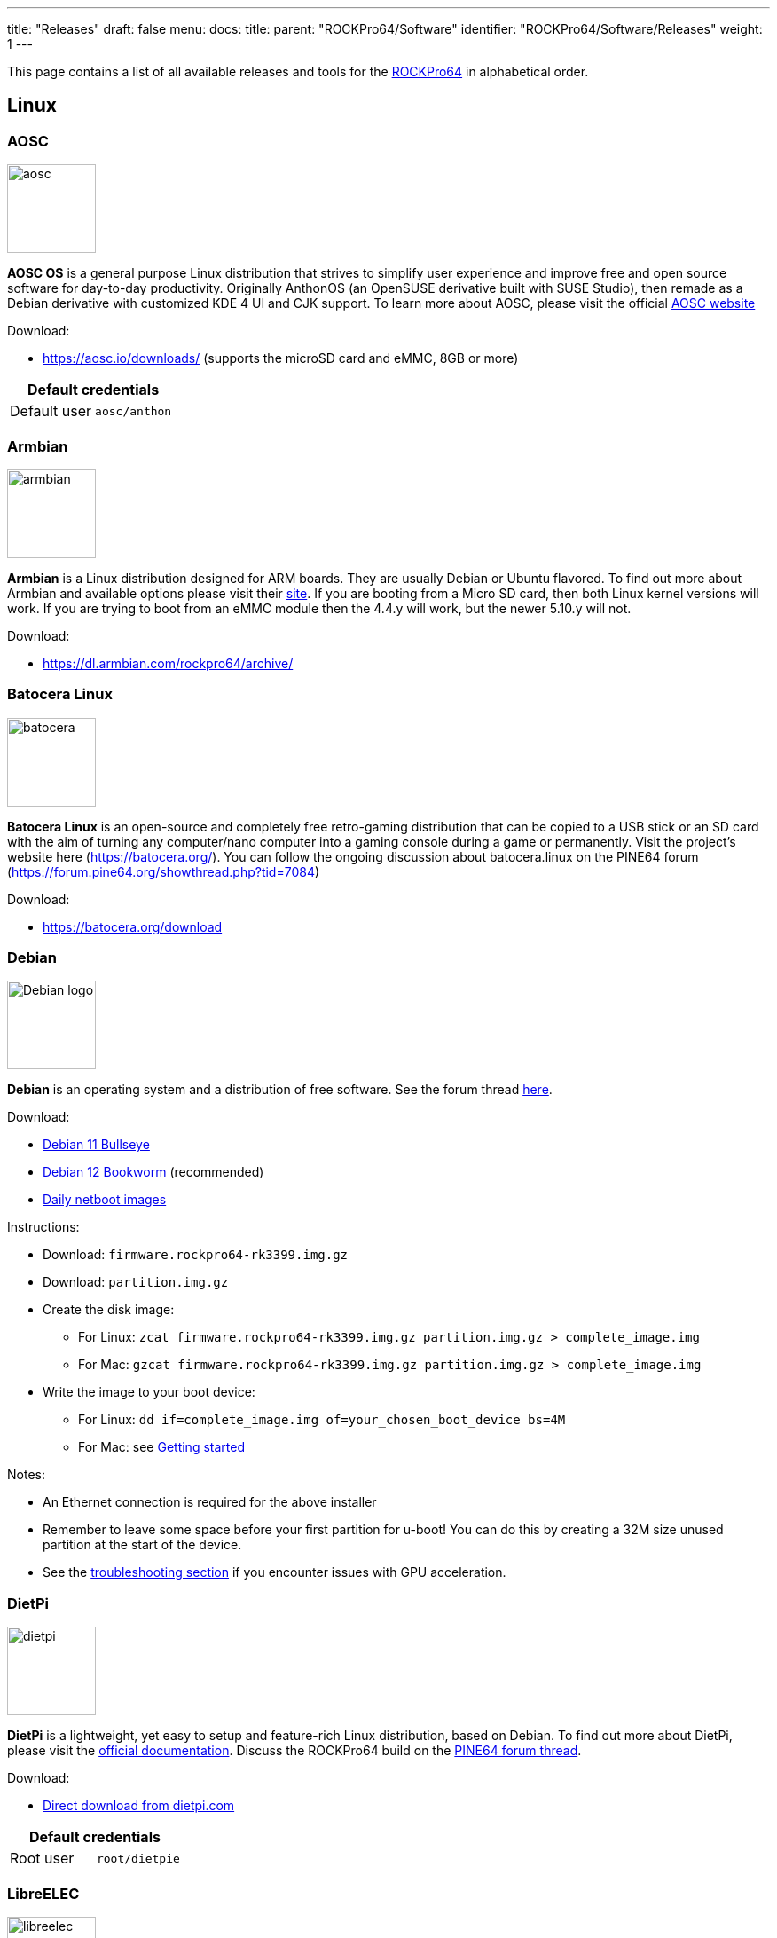 ---
title: "Releases"
draft: false
menu:
  docs:
    title:
    parent: "ROCKPro64/Software"
    identifier: "ROCKPro64/Software/Releases"
    weight: 1
---

This page contains a list of all available releases and tools for the link:/documentation/ROCKPro64[ROCKPro64] in alphabetical order.

== Linux

=== AOSC
image:/documentation/images/aosc.png[width=100]

*AOSC OS* is a general purpose Linux distribution that strives to simplify user experience and improve free and open source software for day-to-day productivity. Originally AnthonOS (an OpenSUSE derivative built with SUSE Studio), then remade as a Debian derivative with customized KDE 4 UI and CJK support. To learn more about AOSC, please visit the official https://aosc.io/[AOSC website]

Download:

* https://aosc.io/downloads/ (supports the microSD card and eMMC, 8GB or more)

|===
2+| Default credentials

|Default user
| `aosc/anthon`
|===

=== Armbian

image:/documentation/images/armbian.png[width=100]

*Armbian* is a Linux distribution designed for ARM boards. They are usually Debian or Ubuntu flavored. To find out more about Armbian and available options please visit their https://www.armbian.com/rockpro64/[site]. If you are booting from a Micro SD card, then both Linux kernel versions will work. If you are trying to boot from an eMMC module then the 4.4.y will work, but the newer 5.10.y will not.

Download:

* https://dl.armbian.com/rockpro64/archive/

=== Batocera Linux

image:/documentation/images/batocera.png[width=100]

*Batocera Linux* is an open-source and completely free retro-gaming distribution that can be copied to a USB stick or an SD card with the aim of turning any computer/nano computer into a gaming console during a game or permanently. Visit the project's website here (https://batocera.org/). You can follow the ongoing discussion about batocera.linux on the PINE64 forum (https://forum.pine64.org/showthread.php?tid=7084)

Download:

* https://batocera.org/download

=== Debian

image:/documentation/images/Debian-logo.png[width=100]

*Debian* is an operating system and a distribution of free software. See the forum thread https://forum.pine64.org/showthread.php?tid=9744[here].

Download:

* https://deb.debian.org/debian/dists/bullseye/main/installer-arm64/current/images/netboot/SD-card-images/[Debian 11 Bullseye]
* https://deb.debian.org/debian/dists/bookworm/main/installer-arm64/current/images/netboot/SD-card-images/[Debian 12 Bookworm] (recommended)
* https://d-i.debian.org/daily-images/arm64/[Daily netboot images]

Instructions:

* Download: `firmware.rockpro64-rk3399.img.gz`
* Download: `partition.img.gz`
* Create the disk image:
** For Linux: `zcat firmware.rockpro64-rk3399.img.gz partition.img.gz > complete_image.img`
** For Mac: `gzcat firmware.rockpro64-rk3399.img.gz partition.img.gz > complete_image.img`
* Write the image to your boot device:
** For Linux: `dd if=complete_image.img of=your_chosen_boot_device bs=4M`
** For Mac: see link:/documentation/General/Getting_started[Getting started]

Notes:

* An Ethernet connection is required for the above installer
* Remember to leave some space before your first partition for u-boot! You can do this by creating a 32M size unused partition at the start of the device.
* See the link:/documentation/ROCKPro64/Troubleshooting[troubleshooting section] if you encounter issues with GPU acceleration.

=== DietPi

image:/documentation/images/dietpi.png[width=100]

*DietPi* is a lightweight, yet easy to setup and feature-rich Linux distribution, based on Debian. To find out more about DietPi, please visit the https://dietpi.com/docs/[official documentation]. Discuss the ROCKPro64 build on the https://forum.pine64.org/showthread.php?tid=12532[PINE64 forum thread].

Download:

* https://dietpi.com/downloads/images/DietPi_ROCKPro64-ARMv8-Bookworm.img.xz[Direct download from dietpi.com]

|===
2+| Default credentials

|Root user
| `root/dietpie`
|===

=== LibreELEC

image:/documentation/images/libreelec.jpg[width=100]
*LibreELEC* is a lightweight 'Just enough OS' Linux distribution purpose-built for Kodi on current and popular mediacentre hardware.

Download:

* https://libreelec.tv/downloads/rockchip/[Official LibreELEC build image] (look for PINE64 RockPro64-LibreELEC-RK3399.arm-x.x.x-rockpro64.img.gz, supports microSD card and the eMMC module of 8GB or more.)

NOTE: Unzip and flash the image to a microSD card or eMMC module, for example using _dd_.

=== Manjaro ARM

image:/documentation/images/Manjaro-logo.svg[width=100]

*Manjaro* is a user-friendly Linux distribution based on the independently developed Arch operating system. To learn more about Manjaro please visit https://forum.manjaro.org/c/arm/releases/102[Manjaro forum].

Download:

* https://github.com/manjaro-arm/rockpro64-images/releases[from Github]

Notes:

* Decompress the image (**unxz**) before flashing, or decompress on the fly while flashing (**xzcat** in a root shell, Etcher, or others)
* A display and keyboard will be required for first boot.
* Initial setup includes: keyboard layout, locale, username, user password, and root password.
* The installer will expand the root partition to use the remaining space on the storage device you've flashed.

=== Nems Linux

image:/documentation/images/nems.jpg[width=100]

*NEMS* stands for _Nagios Enterprise Monitoring Server_ and it is a modern pre-configured, customized and ready-to-deploy Nagios Core image designed to run on low-cost micro computers. To find out more about NEMS on the PINE64 and available tweaks to the installation please visit the https://forum.pine64.org/showthread.php?tid=7306[PINE64 forum thread].

Download:

* https://nemslinux.com/download/nagios-for-pine64.php[Download page] with torrent seed or direct download.

|===
2+| Default credentials

|Default user
| `nemsadmin/nemsadmin`
|===

=== NixOS

image:/documentation/images/NixOS.webp[width=100]

*NixOS* is a Linux distribution built on top of the Nix package manager using declarative configuration to allow reliable system upgrades. More information can be found on the https://wiki.nixos.org/wiki/NixOS_on_ARM/PINE64_ROCKPro64[NixOS wiki].

Download:

* https://github.com/AshyIsMe/nixos-installer-rockpro64[nixos-installer-rockpro64]

=== OpenMediaVault

image:/documentation/images/omv.png[width=100]

*OpenMediaVault* is the next generation network attached storage (NAS) solution, https://www.openmediavault.org/[click this link to OMV main page] to learn more. Forum thread concerning this release can be found https://forum.pine64.org/showthread.php?tid=6308[here]

Download:
WARNING: Outdated release
* Stretch 32bit (armhf): https://github.com/ayufan-rock64/linux-build/releases/download/0.8.3/stretch-openmediavault-rockpro64-0.8.3-1141-armhf.img.xz[Direct download from ayufan's github]
* Stretch 64bit (aarch64): https://github.com/ayufan-rock64/linux-build/releases/download/0.8.3/stretch-openmediavault-rockpro64-0.8.3-1141-arm64.img.xz[Direct download from ayufan's github]

Notes:

* You need to enable root login in OMV WebGUI
* http://omv-extras.org/joomla/index.php/omv-plugins-3/3-stable[OpenMediaVault Plugins]

|===
2+| Default credentials

|TTY and SSH, except OMV
| `rock64/rock64`

|WebGUI Login
| `admin/openmediavault`

|TTY and SSH
| `root/openmediavault`
|===

=== OpenWrt

image:/documentation/images/Openwrt_logo_square.png[width=100]

*OpenWrt* ​is a highly extensible ​GNU/​Linux ​distribution for embedded devices ​(typically wireless routers). Unlike many other distributions for these routers, OpenWrt ​is built from the ground up to be a full-featured, easily modifiable operating system for your router. In practice, this means that you can have all the features you need with none of the bloat, powered by a Linux kernel ​that's more recent than most other distributions.

Download:

* https://openwrt.org/toh/pine64/rockpro64_v2.1

=== postmarketOS

image:/documentation/images/PostmarketOS_logo.png[width=100]

postmarketOS extends https://www.alpinelinux.org/[Alpine Linux] to run on smartphones and other devices.
At the time of writing, the only user interface provided through prebuilt images for the ROCKPro64 is https://plasma-bigscreen.org/[Plasma Bigscreen].

Download:

* https://postmarketos.org/download/

|===
2+| Default credentials

|Default user
| `user/147147`
|===

=== R-Cade

image:/documentation/images/RCadeLogo.jpg[width=100]

Retro Center's *R-Cade*, the 4K Media Center Arcade. https://www.retro-center.com/about-r-cade/[RCade] Features 100+ retro-gaming systems, a lightweight web browser, and full 4K UHD media playback.

Download:

* https://github.com/retro-center/rcade_releases/releases[Direct download from Retro Center's GitHub] (USB, microSD and eMMC boot)

=== Recalbox

image:/documentation/images/RB.png[width=100]

*Recalbox* allows you to re-play a variety of videogame consoles and platforms in your living room, with ease|Visit the project's website here (https://www.recalbox.com/). You can follow the ongoing discussion about Recalbox on the PINE64 forum (https://forum.pine64.org/showthread.php?tid=7194)

Download:
{{Template:Outdated release}}
* https://github.com/mrfixit2001/recalbox_rockpro64/releases[download] release from mrfixit2001 github.

=== Retro Arena

image:/documentation/images/retroarena.png[width=100]

*Retro Arena* community build for microSD and eMMC boot. This is a BETA and therefore is not update-able nor supported, however bugs or issues are appreciated to be identified and shared via the issues tab on our GitHub so that we can address them in the future. The Roshambo Case support is baked in with one major caveat due to kernel limitation: You can power the unit off by the POWER switch and the RESET button works 100% however to power the unit on you will need to manually plug/unplug the power cord. This limitation will not be present in future releases. You can follow the ongoing discussion about Retro Arena on the https://forum.pine64.org/showthread.php?tid=7555[forum]

Download:
WARNING: Outdated release
* http://files.pine64.org/os/ROCKPro64/odroidretroarena/TheRA-RP64-BETA-0.8-FINAL.img.gz[Direct download from pine64.org]

=== SkiffOS

image:/documentation/images/SkiffOS-Icon-1.png[width=100]_Minimal_cross-compiled_OS_optimized_for_hosting_distributions_in_Docker_containers._Provides_the_reliability_of_firmware_with_the_ease-of-use of package managers. Uses the http://buildroot.org[Buildroot] cross-compilation tool for support for all Pine64 boards.

Use configuration packages to configure the distribution:

* core/gentoo: Gentoo optimized for Rockpro64
* core/nixos: NixOS arm64

You can also configure the skiff core yaml file to configure multiple distributions to run in parallel.

The boot-up OS can be upgraded independently from the containers.

Download:

* The repository and instructions can be found https://github.com/skiffos/SkiffOS/tree/master/configs/pine64[here].

=== Slackware

image:/documentation/images/slackware.jpg[width=100]

*Slackware* is the world's oldest actively developed Linux distribution, providing a modern user land (applications) and Linux Kernel, within a more classic Unix Operating System environment.

Resources:

* https://docs.slackware.com/slackwarearm:inst[Installation instructions].
* https://www.youtube.com/watch?v=uXAL9jz-yaA&list=PL1XOSJnvang3VLmqke2QbRitKtOD6Rm3t[Installation video guide]

=== slarm64

*slarm64* is an unofficial aarch64 / riscv64 Slackware Linux port. You can follow the ongoing discussion about slarm64 on the RockPro64 on the PINE64 forum (https://forum.pine64.org/showthread.php?tid=6823) or this forum thread for more general slarm64 information: https://www.linuxquestions.org/questions/slackware-arm-108/slarm64-aarch64-unofficial-slackware-4175613287/.

Downloads:

* http://dl.fail.pp.ua/slackware/images/rockpro64/[download] (supports microSD card, look for slarm64-current-aarch64-xfce-rockpro64-x.xx.x-build-xxxxxxxx.img.zst)

|===
2+| Default credentials

|Root user
| `root/password`
|===

Flashing the distribution to the eMMC:

* Flash the image to micro SD, power up the board with micro SD and login
* Copy the image file to micro SD by using SFTP. The image file must have the _.img_ file extension.
* After finish copy the file, power off the board and add eMMC module to the board
* Boot the board, run below command for flashing to eMMC module
* Run `dd if=[image file] of=/dev/mmcblkX bs=10M` (example: _sudo dd if=slack-current-aarch64-xfce_29Sep18-4.4.162-rockpro64-build-20181126.img of=/dev/mmcblkX bs=10M_)
* then edit these two files in eMMC module:
** `mount /dev/mmcblk1p1 /media`
** `echo "rootdev=/dev/mmcblk1p1" >> /media/boot/uEnv.txt`
** `sed -i 's:mmcblk0p1:mmcblk1p1:' /media/etc/fstab`
* After that, power off the board and remove the microSD card. Then boot with only the eMMC module.

=== Twister OS

image:/documentation/images/Twister_OS.png[width=100]

*Twister OS* brings a desktop computing experience for SBCs, right out-of-the-box. Including themes, applications, tools, and optimizations to get the most out of your SBC. For more information on Twister OS, please visit the https://twisteros.com/[official site]. You can follow the ongoing discussion about Twister OS on the PINE64 forum (https://forum.pine64.org/showthread.php?tid=12192).

Download:

* https://twisteros.com/twisterarmbian.html[Twister OS Armbian-Reforged XFCE Desktop image] (2.8GB, supports the microSD card and eMMC modules with 16GB and more)

NOTE: After flashing image with Etcher, edit /boot/armbianEnv.txt, replace the dtb name with rk3399-rockpro64.dtb.

|===
2+| Default credentials

|Default user
| `pi/raspberry`
|===

=== Void Linux

*Void Linux* is a general purpose operating system, based on the monolithic Linux kernel. The official guide can be found at https://docs.voidlinux.org/installation/guides/arm-devices/index.html[Guide]. At this time there are no RockPro64 images available.

The following creates a bootable image from an existing Void Linux installation:

* `xbps-insall -Syu` to update the xbps installation of the installation
* create ROCKPro64 image with the _void-mklive_ software (from github.com):
** create a rootfs via _mkrootfs.sh_: `sh mkrootfs.sh -o void-aarch64-muls-ROOTFS-yyyymmdd.tar.xz`
** `sh mkplatformfs.sh rockpro64 void-aarch64-muls-ROOTFS-yyyymmdd.tar.xz`
** `sh mkimage.sh -s 7GiB void-rockpro64-PLATFORMFS-yyyymmdd.tar.xz`
* write image to sdcard or eMMC: `dd if=*IMAGE-FILENAME* of=*DEVICENAME* bs=2M`
* If _mkplatformfs.sh_ errors with _ROCKPro64 not supported_, install _xbps-src_ from https://github.com/void-linux/void-packages and build the ROCKPro64 package.
* Tip:  write a new U-Boot to the image if you see on the serial console the boot-up stalls:
** get the two U-Boot files from https://pkgs.org/download/u-boot-rockpro64[pkgs.org], the aarch64 files:
** `dd if=idbloader.img of=DEVICENAME seek=64`
** `dd if=u-boot.itb of=DEVICENAME seek=16384`

|===
2+| Default credentials

|Default user
| `voidlinux/voidlinux`
|===

== BSD Images

=== FreeBSD
image:/documentation/images/Freebsd_Logo.png[width=100]

*FreeBSD* is an operating system used to power modern servers, desktops, and embedded platforms. The https://wiki.freebsd.org/arm/RockChip#RockPro64[RockChip FreeBSD page] has instructions for installing FreeBSD. Version 13.0 and greater include prebuilt images.

Download:

* Images for various FreeBSD releases can be found https://www.freebsd.org/where/[here]

|===
2+| Default credentials

|SSH user (enabled by default)
| `freebsd/freebsd`

|Root user
| `root/root`
|===

Notes:

* The wiki has instructions on https://wiki.freebsd.org/arm/RockChip#Fan_Control_on_RockPro64[enabling the PWM cooling fan].

=== NetBSD

image:/documentation/images/netbsd.png[width=100]_*NetBSD*_is_a_free,_fast,_secure,_and_highly_portable_Unix-like_Open_Source_operating_system._To_learn_more_about NetBSD please visit https://www.netbsd.org/[NetBSD main page]

Download:

* https://armbsd.org/[download] latest release build from NetBSD by select 64bit - RockPro64 (size: 339 MB)

|===
2+| Default credentials

|Root user and SSH login
| `root/[none]`
|===

Notes:

* Instructions concerning enabling SSH can be found https://www.netbsd.org/docs/guide/en/chap-boot.html#chap-boot-ssh[here] or the bootable image from armbsd.org can have the MSDOS partition modified to setup SSH using https://man.netbsd.org/creds_msdos.8[this] method.

=== OpenBSD

image:/documentation/images/Puffy_mascot_openbsd.png[width=100]

*OpenBSD* is a security-focused, free and open-source, Unix-like operating system based on the Berkeley Software Distribution. Official instruction to get OpenBSD on ROCKPro64 is https://www.openbsd.org/arm64.html[here], and blogs on installation https://github.com/jasperla/openbsd-rockpro64[is here] and https://bsandro.tech/posts/openbsd-7.1-on-pine64-rockpro64/[here]. Forum discussion is https://forum.pine64.org/forumdisplay.php?fid=109[here].

== Chromium OS

image:/documentation/images/chromium.jpg[width=100]

The *Chromium OS* community build image for microSD card and eMMC module, version beta (R76). To learn more please visit the https://forum.pine64.org/showthread.php?tid=7659[forum].

Download:
WARNING: Outdated release
* https://github.com/ayufan-rock64/chromiumos-build/releases/

NOTE: Flash the image to a microSD card or an eMMC module, for example using _dd_.

== Android

image:/documentation/images/Android_logo_2019_(stacked).svg[width=100]

=== Android 9.0.0

*Stock for DD method [eMMC Boot] [20200804]*
* Use 'dd' to write the image to the eMMC module using the USB-to-eMMC adapter module and boot. Using https://www.balena.io/etcher/[Etcher] or another specialized SD writing tool is preferred.
* Please allow 3-5 minutes boot up time on first time for initialization
* Supports new RockPro64 AP6256 Wifi/BT module
* Support Sony IMX214 camera module and works on both MiPi-CSI ports
* This build supports PINE64 7" LCD panel with tablet UI (not Android TV)
* DD image for 8GB eMMC module
** http://files.pine64.org/os/ROCKPro64/android/ROCKPro64_dd_20200804_stock_android_9.0_emmcboot-8GB.img.gz[Direct download from pine64.org]
*** MD5 (GZip file): 7287fd0846616354615c8d3eff6a2a92
*** File Size: 602MB
* DD image for 16GB eMMC module
** http://files.pine64.org/os/ROCKPro64/android/ROCKPro64_dd_20200804_stock_android_9.0_emmcboot-16GB.img.gz[Direct download from pine64.org]
*** MD5 (GZip file): 78352bbf21198d062af8bab2217ee691
*** File Size: 611MB
* DD image for 32GB eMMC module
** http://files.pine64.org/os/ROCKPro64/android/ROCKPro64_dd_20200804_stock_android_9.0_emmcboot-32GB.img.gz[Direct download from pine64.org]
*** MD5 (GZip file): c5c8dce419478f75f85f893ee4808dbd
*** File Size: 624MB
* DD image for 64GB eMMC module
** http://files.pine64.org/os/ROCKPro64/android/ROCKPro64_dd_20200804_stock_android_9.0_emmcboot-64GB.img.gz[Direct download from pine64.org]
*** MD5 (GZip file): aab1cf4d30c4d16e6ce2672f3ecae935
*** File Size: 666MB

*Stock for RK Flash tool [eMMC Boot] [20200804]*
* Please unzip first and then using Android tool to flash in
* The OTG port located at USB type-C connector, needs USB type A to type C cable.
* http://files.pine64.org/os/ROCKPro64/android/ROCKPro64_20200708_stock_android_9.0_emmcboot.img.gz[Direct download from pine64.org]
** MD5 (GZip file): 9ac830527814521e15b009fa2503c9e3
** File Size: 589MB

*Stock for DD method [eMMC Boot] [20200708]
* Use 'dd' to write the image to the eMMC module using the USB-to-eMMC adapter module and boot. Using https://www.balena.io/etcher/[Etcher] or another specialized SD writing tool is preferred.
* Please allow 3-5 minutes boot up time on first time for initialization
* Supports new RockPro64 AP6256 Wifi/BT module
* This build supports PINE64 7" LCD panel with tablet UI (not Android TV)
* DD image for 8GB eMMC module
** http://files.pine64.org/os/ROCKPro64/android/ROCKPro64_dd_20200708_stock_android_9.0_emmcboot-8GB.img.gz[Direct download from pine64.org]
*** MD5 (GZip file): ef5f5a890a9270734e0adee21f006837
*** File Size: 597MB
* DD image for 16GB eMMC module
** http://files.pine64.org/os/ROCKPro64/android/ROCKPro64_dd_20200708_stock_android_9.0_emmcboot-16GB.img.gz[Direct download from pine64.org]
*** MD5 (GZip file): 179bd684a468f800a86f7c658a543bef
*** File Size: 606MB
* DD image for 32GB eMMC module
** http://files.pine64.org/os/ROCKPro64/android/ROCKPro64_dd_20200708_stock_android_9.0_emmcboot-32GB.img.gz[Direct download from pine64.org]
*** MD5 (GZip file): d930b757c4427be07b83c37a9c8494a1
*** File Size: 630MB
* DD image for 64GB eMMC module
** http://files.pine64.org/os/ROCKPro64/android/ROCKPro64_dd_20200708_stock_android_9.0_emmcboot-64GB.img.gz[Direct download from pine64.org]
*** MD5 (GZip file): 09a970d68a10bdb3d6495d55860940e6
*** File Size: 660MB

*Stock for RK Flash tool [eMMC Boot] [20200708]*
* Please unzip first and then using Android tool to flash in
* The OTG port located at USB type-C connector, needs USB type A to type C cable.
* http://files.pine64.org/os/ROCKPro64/android/ROCKPro64_20200708_stock_android_9.0_emmcboot.img.gz[Direct download from pine64.org]
** MD5 (GZip file): 6d060ddd47ebcfd5cfcdbf90ec042c97
** File Size: 589MB

*Stock for DD method [eMMC Boot] [20190427]*
* Use 'dd' to write the image to the eMMC module using the USB-to-eMMC adapter module and boot. Using https://www.balena.io/etcher/[Etcher] or another specialized SD writing tool is preferred.
* Please allow 3-5 minutes boot up time on first time for initialization
* Please ignore "internal problem with your device" popup message if appear on Android boot-up page.
* This build supports PINE64 7" LCD panel with tablet UI (not Android TV)
* DD image for 16GB eMMC module
** http://files.pine64.org/os/ROCKPro64/android/ROCKPro64_dd_20190417_stock_android_9.0_emmcboot-16GB.img.gz[Direct download from pine64.org]
*** MD5 (GZip file): 3BA4C72D81BCFC4C21B3B5D2BCB4F9F7
*** File Size: 609MB
* DD image for 32GB eMMC module
** http://files.pine64.org/os/ROCKPro64/android/ROCKPro64_dd_20190417_stock_android_9.0_emmcboot-32GB.img.gz[Direct download from pine64.org]
*** MD5 (GZip file): 4965CCF50A8F06CEB2E4A6828A21F31C
*** File Size: 627MB
* DD image for 64GB eMMC module
** http://files.pine64.org/os/ROCKPro64/android/ROCKPro64_dd_20190417_stock_android_9.0_emmcboot-64GB.img.gz[Direct download from pine64.org]
*** MD5 (GZip file): 748EC28FE5D5395D33E858C913D744BF
*** File Size: 663MB

*Stock for DD method [microSD Boot] [20190506]*
* DD image to microSD card and boot.
* Use 'dd' to write the image to the eMMC module using the USB-to-eMMC adapter module and boot. Using https://www.balena.io/etcher/[Etcher] or another specialized SD writing tool is preferred.
* Please allow 3-5 minutes boot up time on first time for initialization
* Please ignore "internal problem with your device" popup message if appear on Android boot-up page.
* This build supports PINE64 7" LCD panel with tablet UI (not Android TV)
* DD image for 8GB microSD card
** http://files.pine64.org/os/ROCKPro64/android/ROCKPro64_dd_20190506_stock_android_9.0_sdboot-8GB.img.gz[Direct download from pine64.org]
*** MD5 (GZip file): E1C551E8106E178841E1C3F71432194A
*** File Size: 599MB
* DD image for 16GB microSD card
** http://files.pine64.org/os/ROCKPro64/android/ROCKPro64_dd_20190506_stock_android_9.0_sdboot-16GB.img.gz[Direct download from pine64.org]
*** MD5 (GZip file): 73592FDD5A2F52F08020F16AD99E8C8C
*** File Size: 609MB
* DD image for 32GB microSD card
** http://files.pine64.org/os/ROCKPro64/android/ROCKPro64_dd_20190506_stock_android_9.0_sdboot-32GB.img.gz[Direct download from pine64.org]
*** MD5 (GZip file): 74DE0FE528F210E4DD483B411A71904B
*** File Size: 627MB
* DD image for 64GB microSD card
** http://files.pine64.org/os/ROCKPro64/android/ROCKPro64_dd_20190506_stock_android_9.0_sdboot-64GB.img.gz[Direct download from pine64.org]
*** MD5 (GZip file): D7626BD50443A88AEB9254C88C575284
*** File Size: 663MB

*Stock for RK Flash tool [eMMC Boot] [20190427]*
* Please unzip first and then using Android tool to flash in
* The OTG port located at USB type-C connector, needs USB type A to type C cable.
* Please allow 3-5 minutes boot up time on first time for initialization
* This build supports PINE64 7" LCD panel with tablet UI (not Android TV)
* http://files.pine64.org/os/ROCKPro64/android/ROCKPro64_20190417_stock_android_9.0_emmcboot.img.gz[Direct download from pine64.org]
** MD5 (GZip file): 046BA4A07933120809FBE1B9577B7341
** File Size: 592MB

=== Android 8.1.0

*Stock for DD method [eMMC Boot] [20180828]*
* Use 'dd' to write the image to the eMMC module using the USB-to-eMMC adapter module and boot. Using https://www.balena.io/etcher/[Etcher] or another specialized SD writing tool is preferred.
* Please allow 3-5 minutes boot up time on first time for initialization
* This build supports PINE64 7" LCD panel with tablet UI (not Android TV)
* http://files.pine64.org/os/ROCKPro64/android/ROCKPro64_dd_20180828_stock_android_8.1_emmcboot.img.xz[Direct download from pine64.org]
** MD5 (XZ file): 9AEE21BC1B9DE886DCB0E64FA123988A
** File Size: 414MB

*Stock for DD method [microSD Boot] [20181212]*
* Use 'dd' to write the image to the eMMC module using the USB-to-eMMC adapter module and boot. Using https://www.balena.io/etcher/[Etcher] or another specialized SD writing tool is preferred.
* Please allow 3-5 minutes boot up time on first time for initialization
* This build supports PINE64 7" LCD panel with tablet UI (not Android TV)
* DD image (for 8GB microSD card and above)
* http://files.pine64.org/os/ROCKPro64/android/ROCKPro64_dd_20181212_stock_android_8.1_sdboot.img.xz[Direct download from pine64.org]
** MD5 (XZ file): 5A6BB7FCD7B3F77FCEE99CE462AE7405
** File Size: 616MB

*Stock for RK Flash tool [eMMC Boot] [20180828]*
* Please unzip first and then using Android tool to flash in
* The OTG port located at USB type-C connector, needs USB type A to type C cable.
* Please allow 3-5 minutes boot up time on first time for initialization
* This build supports PINE64 7" LCD panel with tablet UI (not Android TV)
* http://files.pine64.org/os/ROCKPro64/android/ROCKPro64_20180828_stock_android_8.1_emmcboot.img.xz[Direct download from pine64.org]
** MD5 (XZ file): 4DACFE927BB09EE9C56B5232A7F624EE
** File Size: 415MB

=== Android 7.1.2

*Stock for DD method [eMMC Boot] [20180518]*
* Use 'dd' to write the image to the eMMC module using the USB-to-eMMC adapter module and boot. Using https://www.balena.io/etcher/[Etcher] or another specialized SD writing tool is preferred.
* Please allow 3-5 minutes boot up time on first time for initialization
* This build supports PINE64 7" LCD panel with tablet UI (not Android TV)
* http://files.pine64.org/os/ROCKPro64/android/ROCKPro64_dd_20180518_stock_android_7.1_emmcboot.img.xz[Direct download from pine64.org]
** MD5 (XZ file): 33622034ACDBC31A7D7BB01ED634E29B
** File Size: 345MB

*Stock for RK Flash tool [eMMC Boot] [20180518]*
* Please unzip first and then using Android tool to flash in
* The OTG port located at USB type-C connector, needs USB type A to type C cable.
* Please allow 3-5 minutes boot up time on first time for initialization
* This build supports PINE64 7" LCD panel with tablet UI (not Android TV)
* http://files.pine64.org/os/ROCKPro64/android/ROCKPro64_20180518_stock_android_7.1_emmcboot.img.xz[Direct download from pine64.org]
** MD5 (XZ file): 90C1991DADAE13ADC94E927F171F8920
** File Size: 342MB

=== Android SDK

*Android P SDK [v9.0]*
* http://files.pine64.org/SDK/ROCKPro64/ROCKPro64_SDK_android9.0.tar.gz[Direct Download from pine64.org]
** MD5 (TAR-GZip file): 3CEBEEFD1A873BEEEC149148A785D92E
** File Size: 125.16GB

=== Slash TV OS

Android 7 based system including Play Store, working only from SD card (does not boot when installed on eMMC)

* https://drive.google.com/drive/folders/1K5YhWaB7Xstuv2HCo1HkpglCEm9x-RIM

== Development resources

The Ayufan github page

* https://github.com/ayufan-rock64/linux-build/releases[github.com/ayufan-rock64/linux-build/]

Below are the LPDDR4 driver for RK3399

* http://files.pine64.org/os/ROCKPro64/driver/rk3399_loader_v1.10.112_support_1CS.bin[rk3399_loader_v1.10.112_support_1CS.bin, this is 800Mhz version used in Android Build]
* http://files.pine64.org/os/ROCKPro64/driver/rk3399_ddr_666MHz_v1.11.bin[rk3399_ddr_666MHz_v1.11.bin, this is alpha version]
* http://files.pine64.org/os/ROCKPro64/driver/rk3399_ddr_933MHz_v1.11.bin[rk3399_ddr_933MHz_v1.11.bin, this is alpha version]

ROCKPro64 related files

* http://files.pine64.org/os/ROCKPro64/driver/kernel_rockpro64.tar.gz[ROCKPro64 Kernel file]
* http://files.pine64.org/os/ROCKPro64/driver/trust.img[trust.img]

== Miscellaneous tools

* http://files.pine64.org/doc/rock64/tools/DriverAssitant_v4.5.zip[Windows ADB driver package]
* link:/documentation/ROCK64/Further_information/MAC_address[MAC address]
* http://files.pine64.org/doc/rock64/guide/ROCK64_Installing_Android_To_eMMC.pdf[Guide to install stock Android build to eMMC module]
* http://files.pine64.org/doc/rock64/tools/SD_Firmware_Tool._v1.46.zip[Tools to burn Android build into a bootable microSD card]
* http://files.pine64.org/doc/rock64/tools/AndroidTool_Release_v2.38.zip[Tools that allows developer flash image into eMMC's Loader/Parameter/Misc/Kernal/Boot/Recovery/System/Backup partition]

